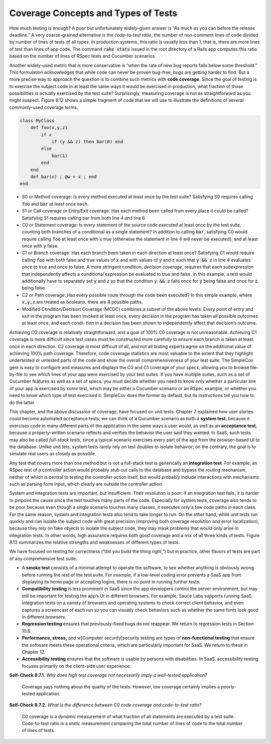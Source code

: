 Coverage Concepts and Types of Tests
====================================

How much testing is enough? A poor but unfortunately widely-given answer is “As much 
as you can before the release deadline.” A very coarse-grained alternative is the 
*code-to-test ratio*, the number of non-comment lines of code divided by number of 
lines of tests of all types. In production systems, this ratio is usually less than 1, 
that is, there are more lines of test than lines of app code. The command :code:`rake stats` 
issued in the root directory of a Rails app computes this ratio based on the number of 
lines of RSpec tests and Cucumber scenarios.

Another widely-used metric that is more conservative is “when the rate of new bug reports 
falls below some threshold.” This formulation acknowledges that while code can never be 
proven bug-free, bugs are getting harder to find. But a more precise way to approach the 
question is to combine such metrics with **code coverage**. Since the goal of testing is to 
exercise the subject code in at least the same ways it would be exercised in production, 
what fraction of those possibilities is actually exercised by the test suite? Surprisingly, 
measuring coverage is not as straightforward as you might suspect. Figure 8.12 shows a simple 
fragment of code that we will use to illustrate the definitions of several commonly-used 
coverage terms.

.. code-block:: ruby

    class MyClass 
        def foo(x,y,z)
            if x
                if (y && z) then bar(0) end
            else
                bar(1)
            end 
        end
        def bar(x) ; @w = x ; end 
    end

• S0 or Method coverage: Is every method executed at least once by the test suite? Satisfying S0 requires calling :code:`foo` and :code:`bar` at least once each.
• S1 or Call coverage or Entry/Exit coverage: Has each method been called from every place it could be called? Satisfying S1 requires calling bar from both line 4 and line 6.
• C0 or Statement coverage: Is every statement of the source code executed at least once by the test suite, counting both branches of a conditional as a single statement? In addition to calling :code:`bar`, satisfying C0 would require calling :code:`foo` at least once with :code:`x` true (otherwise the statement in line 4 will never be executed), and at least once with :code:`y` false.
• C1 or Branch coverage: Has each branch been taken in each direction at least once? Satisfying C1 would require calling :code:`foo` with both false and true values of :code:`x` and with values of :code:`y` and :code:`z` such that :code:`y && z` in line 4 evaluates once to true and once to false. A more stringent condition, *decision coverage*, requires that each *subexpression* that independently affects a conditional expression be evaluated to true and false. In this example, a test would additionally have to separately set :code:`y` and :code:`z` so that the condition :code:`y && z` fails once for :code:`y` being false and once for :code:`z` being false.
• C2 or Path coverage: Has every possible route through the code been executed? In this simple example, where :code:`x,y,z` are treated as booleans, there are 8 possible paths.
• Modified Condition/Decision Coverage (MCDC) combines a subset of the above levels: Every point of entry and exit in the program has been invoked at least once, every decision in the program has taken all possible outcomes at least once, and each condi- tion in a decision has been shown to independently affect that decision’s outcome.

Achieving C0 coverage is relatively straightforward, and a goal of 100% C0 coverage is not 
unreasonable. Achieving C1 coverage is more difficult since test cases must be constructed 
more carefully to ensure each branch is taken at least once in each direction. C2 coverage 
is most difficult of all, and not all testing experts agree on the additional value of 
achieving 100% path coverage. Therefore, code coverage statistics are most valuable to the 
extent that they highlight undertested or untested parts of the code and show the overall 
comprehensiveness of your test suite. The SimpleCov gem is easy to configure and measures 
and displays the C0 and C1 coverage of your specs, allowing you to browse file-by-file to 
see which lines of your app were exercised by your test suites. If you have multiple suites, 
such as a set of Cucumber features as well as a set of specs, you must decide whether you need 
to know only whether a particular line of your app is exercised by *some* test, which may be 
either a Cucumber scenario or an RSpec example, or whether you need to know which type of 
test exercised it. SimpleCov does the former by default, but its instructions tell you how 
to do the latter.

This chapter, and the above discussion of coverage, have focused on unit tests. Chapter 7 
explained how user stories could become automated acceptance tests; we can think of a Cucumber 
scenario as both a **system test**, because it exercises code in many different parts of the 
application in the same ways a user would, as well as an **acceptance test**, because a 
properly-written scenario reflects and verifies the behavior the user said they wanted. 
In SaaS, such tests may also be called *full-stack tests*, since a typical scenario exercises 
every part of the app from the browser-based UI to the database. Unlike unit tets, system 
tests rarely rely on test doubles to isolate behavior; on the contrary, the goal is to simulate 
real users as closely as possible.

Any test that covers more than one method but is not a full-stack test is generically an 
**integration test**. For example, an RSpec test of a controller action would probably stub out 
calls to the database and bypass the routing mechanism, neither of which is central to testing 
the controller action itself, but would probably include interactions with mechanisms such as 
parsing form input, which clearly are outside the controller action.

System and integration tests are important, but insufficient. Their resolution is poor: if an 
integration test fails, it is harder to pinpoint the cause since the test touches many parts 
of the code. Especially for system tests, coverage also tends to be poor because even though 
a single scenario touches many classes, it executes only a few code paths in each class. For 
the same reason, system and integration tests also tend to take longer to run. On the other 
hand, while unit tests run quickly and can isolate the subject code with great precision 
(improving both coverage resolution and error localization), because they rely on fake objects 
to isolate the subject code, they may mask problems that would only arise in integration tests. 
In other words, high assurance requires both good coverage and a mix of all three kinds of 
tests. Figure 8.13 summarizes the relative strengths and weaknesses of different types of tests.

We have focused on testing for correctness (“did you build the thing right,”) but in practice, 
other flavors of tests are part of any comprehensive test suite:

• A **smoke test** consists of a minimal attempt to operate the software, to see whether anything is obviously wrong before running the rest of the test suite. For example, if a low-level coding error prevents a SaaS app from displaying its home page or accepting logins, there is no point in running further tests.
• **Compatibility testing** is less prominent in SaaS since the app developers control the server environment, but may still be important for testing the app’s UI in different browsers. For example, Sauce Labs supports running SaaS integration tests on a variety of browsers and operating systems to check correct client behavior, and even captures a screencast of each run so you can visually check behaviors such as whether the same fonts look good in different browsers.
• **Regression testing** ensures that previously-fixed bugs do not reappear. We return to regression tests in Section 10.6.
• **Performance, stress,** and w[Computer security]security testing are types of **non-functional testing** that ensure the software meets these operational criteria, which are particularly important for SaaS. We return to these in Chapter 12.
• **Accessibility testing** ensures that the software is usable by persons with disabilities. In SaaS, accessibility testing focuses primarily on the client-side user experience.

**Self-Check 8.7.1.** *Why does high test coverage not necessarily imply a well-tested 
application?*

    Coverage says nothing about the quality of the tests. However, low coverage certainly 
    implies a poorly-tested application.

**Self-Check 8.7.2.** *What is the difference between C0 code coverage and code-to-test 
ratio?*

    C0 coverage is a *dynamic* measurement of what fraction of all statements are executed by a 
    test suite. Code-to-test ratio is a *static* measurement comparing the total number of lines 
    of code to the total number of lines of tests.